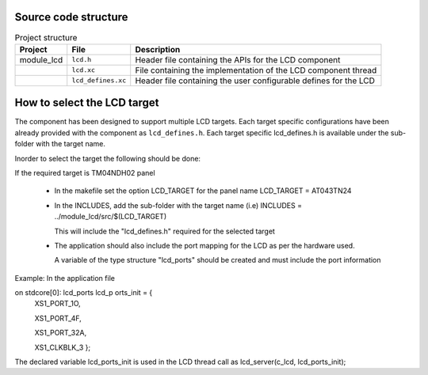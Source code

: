 Source code structure
---------------------
.. list-table:: Project structure
  :header-rows: 1
  
  * - Project
    - File
    - Description
  * - module_lcd
    - ``lcd.h`` 
    - Header file containing the APIs for the LCD component
  * - 
    - ``lcd.xc``
    - File containing the implementation of the LCD component thread
  * - 
    - ``lcd_defines.xc``
    - Header file containing the user configurable defines for the LCD


How to select the LCD target
----------------------------

The component has been designed to support multiple LCD targets. Each target specific configurations have been already provided
with the component as ``lcd_defines.h``. Each target specific lcd_defines.h is available under the sub-folder with the target name.

Inorder to select the target the following should be done:

If the required target is TM04NDH02 panel

  * In the makefile set the option LCD_TARGET for the panel name LCD_TARGET = AT043TN24  
  * In the INCLUDES, add the sub-folder with the target name (i.e) INCLUDES = ../module_lcd/src/$(LCD_TARGET)
  
    This will include the "lcd_defines.h" required for the selected target
  * The application should also include the port mapping for the LCD as per the hardware used.
  
    A variable of the type structure "lcd_ports" should be created and must include the port information

Example:
In the application file

on stdcore[0]: lcd_ports lcd_p orts_init = {
                  XS1_PORT_1O,
                  
                  XS1_PORT_4F,
                  
                  XS1_PORT_32A,
                  
                  XS1_CLKBLK_3 };

The declared variable lcd_ports_init is used in the LCD thread call as lcd_server(c_lcd, lcd_ports_init);
